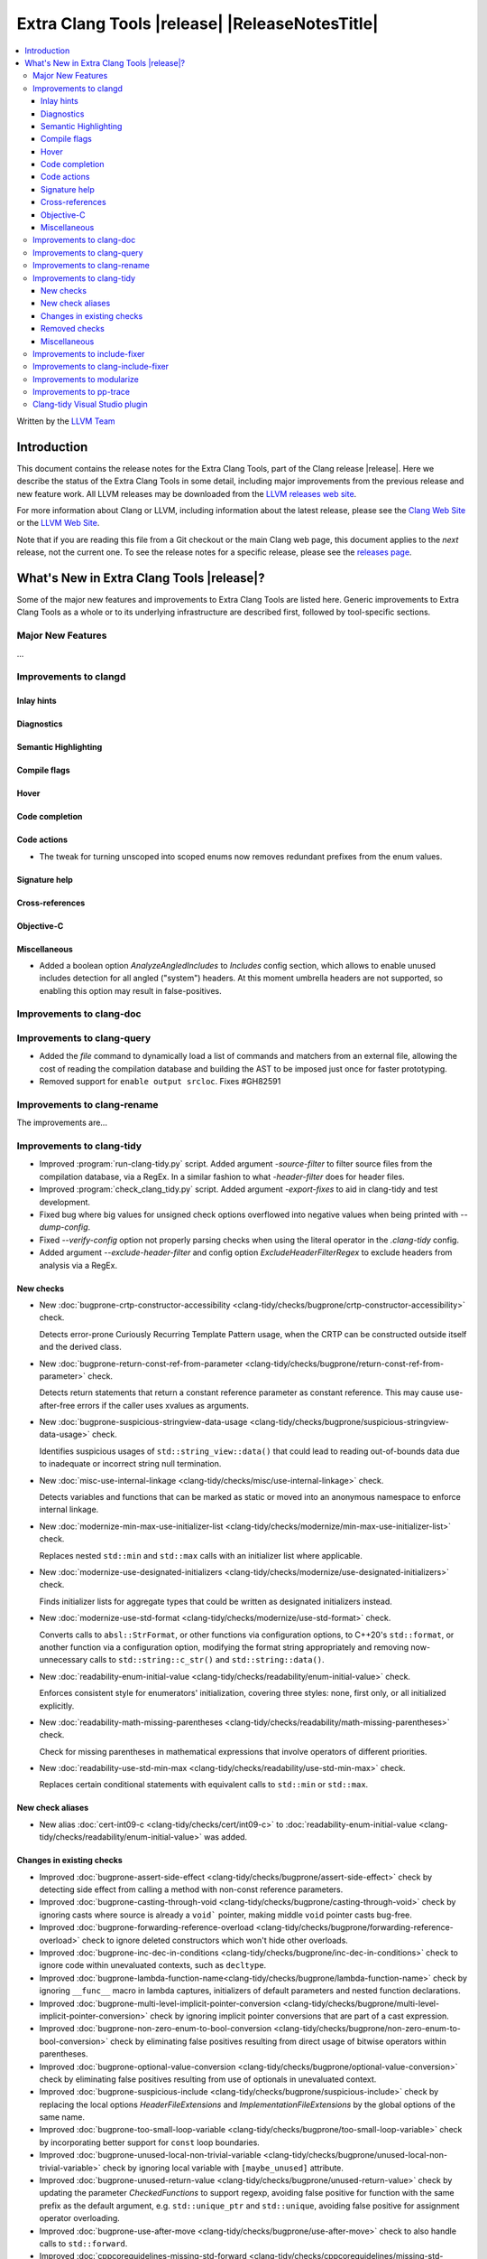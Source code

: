 ====================================================
Extra Clang Tools |release| |ReleaseNotesTitle|
====================================================

.. contents::
   :local:
   :depth: 3

Written by the `LLVM Team <https://llvm.org/>`_

.. only:: PreRelease

  .. warning::
     These are in-progress notes for the upcoming Extra Clang Tools |version| release.
     Release notes for previous releases can be found on
     `the Download Page <https://releases.llvm.org/download.html>`_.

Introduction
============

This document contains the release notes for the Extra Clang Tools, part of the
Clang release |release|. Here we describe the status of the Extra Clang Tools in
some detail, including major improvements from the previous release and new
feature work. All LLVM releases may be downloaded from the `LLVM releases web
site <https://llvm.org/releases/>`_.

For more information about Clang or LLVM, including information about
the latest release, please see the `Clang Web Site <https://clang.llvm.org>`_ or
the `LLVM Web Site <https://llvm.org>`_.

Note that if you are reading this file from a Git checkout or the
main Clang web page, this document applies to the *next* release, not
the current one. To see the release notes for a specific release, please
see the `releases page <https://llvm.org/releases/>`_.

What's New in Extra Clang Tools |release|?
==========================================

Some of the major new features and improvements to Extra Clang Tools are listed
here. Generic improvements to Extra Clang Tools as a whole or to its underlying
infrastructure are described first, followed by tool-specific sections.

Major New Features
------------------

...

Improvements to clangd
----------------------

Inlay hints
^^^^^^^^^^^

Diagnostics
^^^^^^^^^^^

Semantic Highlighting
^^^^^^^^^^^^^^^^^^^^^

Compile flags
^^^^^^^^^^^^^

Hover
^^^^^

Code completion
^^^^^^^^^^^^^^^

Code actions
^^^^^^^^^^^^

- The tweak for turning unscoped into scoped enums now removes redundant prefixes
  from the enum values.

Signature help
^^^^^^^^^^^^^^

Cross-references
^^^^^^^^^^^^^^^^

Objective-C
^^^^^^^^^^^

Miscellaneous
^^^^^^^^^^^^^

- Added a boolean option `AnalyzeAngledIncludes` to `Includes` config section,
  which allows to enable unused includes detection for all angled ("system") headers.
  At this moment umbrella headers are not supported, so enabling this option
  may result in false-positives.

Improvements to clang-doc
-------------------------

Improvements to clang-query
---------------------------

- Added the `file` command to dynamically load a list of commands and matchers
  from an external file, allowing the cost of reading the compilation database
  and building the AST to be imposed just once for faster prototyping.

- Removed support for ``enable output srcloc``. Fixes #GH82591

Improvements to clang-rename
----------------------------

The improvements are...

Improvements to clang-tidy
--------------------------

- Improved :program:`run-clang-tidy.py` script. Added argument `-source-filter`
  to filter source files from the compilation database, via a RegEx. In a
  similar fashion to what `-header-filter` does for header files.

- Improved :program:`check_clang_tidy.py` script. Added argument `-export-fixes`
  to aid in clang-tidy and test development.

- Fixed bug where big values for unsigned check options overflowed into negative values
  when being printed with `--dump-config`.

- Fixed `--verify-config` option not properly parsing checks when using the
  literal operator in the `.clang-tidy` config.

- Added argument `--exclude-header-filter` and config option `ExcludeHeaderFilterRegex`
  to exclude headers from analysis via a RegEx.

New checks
^^^^^^^^^^

- New :doc:`bugprone-crtp-constructor-accessibility
  <clang-tidy/checks/bugprone/crtp-constructor-accessibility>` check.

  Detects error-prone Curiously Recurring Template Pattern usage, when the CRTP
  can be constructed outside itself and the derived class.

- New :doc:`bugprone-return-const-ref-from-parameter
  <clang-tidy/checks/bugprone/return-const-ref-from-parameter>` check.

  Detects return statements that return a constant reference parameter as constant
  reference. This may cause use-after-free errors if the caller uses xvalues as
  arguments.

- New :doc:`bugprone-suspicious-stringview-data-usage
  <clang-tidy/checks/bugprone/suspicious-stringview-data-usage>` check.

  Identifies suspicious usages of ``std::string_view::data()`` that could lead
  to reading out-of-bounds data due to inadequate or incorrect string null
  termination.

- New :doc:`misc-use-internal-linkage
  <clang-tidy/checks/misc/use-internal-linkage>` check.

  Detects variables and functions that can be marked as static or moved into
  an anonymous namespace to enforce internal linkage.

- New :doc:`modernize-min-max-use-initializer-list
  <clang-tidy/checks/modernize/min-max-use-initializer-list>` check.

  Replaces nested ``std::min`` and ``std::max`` calls with an initializer list
  where applicable.

- New :doc:`modernize-use-designated-initializers
  <clang-tidy/checks/modernize/use-designated-initializers>` check.

  Finds initializer lists for aggregate types that could be
  written as designated initializers instead.

- New :doc:`modernize-use-std-format
  <clang-tidy/checks/modernize/use-std-format>` check.

  Converts calls to ``absl::StrFormat``, or other functions via
  configuration options, to C++20's ``std::format``, or another function
  via a configuration option, modifying the format string appropriately and
  removing now-unnecessary calls to ``std::string::c_str()`` and
  ``std::string::data()``.

- New :doc:`readability-enum-initial-value
  <clang-tidy/checks/readability/enum-initial-value>` check.

  Enforces consistent style for enumerators' initialization, covering three
  styles: none, first only, or all initialized explicitly.

- New :doc:`readability-math-missing-parentheses
  <clang-tidy/checks/readability/math-missing-parentheses>` check.

  Check for missing parentheses in mathematical expressions that involve
  operators of different priorities.

- New :doc:`readability-use-std-min-max
  <clang-tidy/checks/readability/use-std-min-max>` check.

  Replaces certain conditional statements with equivalent calls to
  ``std::min`` or ``std::max``.

New check aliases
^^^^^^^^^^^^^^^^^

- New alias :doc:`cert-int09-c <clang-tidy/checks/cert/int09-c>` to
  :doc:`readability-enum-initial-value <clang-tidy/checks/readability/enum-initial-value>`
  was added.

Changes in existing checks
^^^^^^^^^^^^^^^^^^^^^^^^^^

- Improved :doc:`bugprone-assert-side-effect
  <clang-tidy/checks/bugprone/assert-side-effect>` check by detecting side
  effect from calling a method with non-const reference parameters.

- Improved :doc:`bugprone-casting-through-void
  <clang-tidy/checks/bugprone/casting-through-void>` check by ignoring casts
  where source is already a ``void``` pointer, making middle ``void`` pointer
  casts bug-free.

- Improved :doc:`bugprone-forwarding-reference-overload
  <clang-tidy/checks/bugprone/forwarding-reference-overload>`
  check to ignore deleted constructors which won't hide other overloads.

- Improved :doc:`bugprone-inc-dec-in-conditions
  <clang-tidy/checks/bugprone/inc-dec-in-conditions>` check to ignore code
  within unevaluated contexts, such as ``decltype``.

- Improved :doc:`bugprone-lambda-function-name<clang-tidy/checks/bugprone/lambda-function-name>`
  check by ignoring ``__func__`` macro in lambda captures, initializers of
  default parameters and nested function declarations.

- Improved :doc:`bugprone-multi-level-implicit-pointer-conversion
  <clang-tidy/checks/bugprone/multi-level-implicit-pointer-conversion>` check
  by ignoring implicit pointer conversions that are part of a cast expression.

- Improved :doc:`bugprone-non-zero-enum-to-bool-conversion
  <clang-tidy/checks/bugprone/non-zero-enum-to-bool-conversion>` check by
  eliminating false positives resulting from direct usage of bitwise operators
  within parentheses.

- Improved :doc:`bugprone-optional-value-conversion
  <clang-tidy/checks/bugprone/optional-value-conversion>` check by eliminating
  false positives resulting from use of optionals in unevaluated context.

- Improved :doc:`bugprone-suspicious-include
  <clang-tidy/checks/bugprone/suspicious-include>` check by replacing the local
  options `HeaderFileExtensions` and `ImplementationFileExtensions` by the
  global options of the same name.

- Improved :doc:`bugprone-too-small-loop-variable
  <clang-tidy/checks/bugprone/too-small-loop-variable>` check by incorporating
  better support for ``const`` loop boundaries.

- Improved :doc:`bugprone-unused-local-non-trivial-variable
  <clang-tidy/checks/bugprone/unused-local-non-trivial-variable>` check by
  ignoring local variable with ``[maybe_unused]`` attribute.

- Improved :doc:`bugprone-unused-return-value
  <clang-tidy/checks/bugprone/unused-return-value>` check by updating the
  parameter `CheckedFunctions` to support regexp, avoiding false positive for
  function with the same prefix as the default argument, e.g. ``std::unique_ptr``
  and ``std::unique``, avoiding false positive for assignment operator overloading.

- Improved :doc:`bugprone-use-after-move
  <clang-tidy/checks/bugprone/use-after-move>` check to also handle
  calls to ``std::forward``.

- Improved :doc:`cppcoreguidelines-missing-std-forward
  <clang-tidy/checks/cppcoreguidelines/missing-std-forward>` check by no longer
  giving false positives for deleted functions, by fixing false negatives when only
  a few parameters are forwarded and by ignoring parameters without a name (unused
  arguments).

- Improved :doc:`cppcoreguidelines-owning-memory
  <clang-tidy/checks/cppcoreguidelines/owning-memory>` check to properly handle
  return type in lambdas and in nested functions.

- Improved :doc:`cppcoreguidelines-prefer-member-initializer
  <clang-tidy/checks/cppcoreguidelines/prefer-member-initializer>` check
  by removing enforcement of rule `C.48
  <https://isocpp.github.io/CppCoreGuidelines/CppCoreGuidelines#c48-prefer-in-class-initializers-to-member-initializers-in-constructors-for-constant-initializers>`_,
  which was deprecated since :program:`clang-tidy` 17. This rule is now covered
  by :doc:`cppcoreguidelines-use-default-member-init
  <clang-tidy/checks/cppcoreguidelines/use-default-member-init>`. Fixed
  incorrect hints when using list-initialization.

- Improved :doc:`cppcoreguidelines-special-member-functions
  <clang-tidy/checks/cppcoreguidelines/special-member-functions>` check with a
  new option `AllowImplicitlyDeletedCopyOrMove`, which removes the requirement
  for explicit copy or move special member functions when they are already
  implicitly deleted.

- Improved :doc:`google-build-namespaces
  <clang-tidy/checks/google/build-namespaces>` check by replacing the local
  option `HeaderFileExtensions` by the global option of the same name.

- Improved :doc:`google-explicit-constructor
  <clang-tidy/checks/google/explicit-constructor>` check to better handle
  C++20 `explicit(bool)`.

- Improved :doc:`google-global-names-in-headers
  <clang-tidy/checks/google/global-names-in-headers>` check by replacing the local
  option `HeaderFileExtensions` by the global option of the same name.

- Improved :doc:`google-runtime-int <clang-tidy/checks/google/runtime-int>`
  check performance through optimizations.

- Improved :doc:`hicpp-signed-bitwise <clang-tidy/checks/hicpp/signed-bitwise>`
  check by ignoring false positives involving positive integer literals behind
  implicit casts when `IgnorePositiveIntegerLiterals` is enabled.

- Improved :doc:`hicpp-ignored-remove-result <clang-tidy/checks/hicpp/ignored-remove-result>`
  check by ignoring other functions with same prefixes as the target specific
  functions.

- Improved :doc:`linuxkernel-must-check-errs
  <clang-tidy/checks/linuxkernel/must-check-errs>` check documentation to
  consistently use the check's proper name.

- Improved :doc:`llvm-header-guard
  <clang-tidy/checks/llvm/header-guard>` check by replacing the local
  option `HeaderFileExtensions` by the global option of the same name.

- Improved :doc:`misc-const-correctness
  <clang-tidy/checks/misc/const-correctness>` check by avoiding infinite recursion
  for recursive functions with forwarding reference parameters and reference
  variables which refer to themselves.

- Improved :doc:`misc-definitions-in-headers
  <clang-tidy/checks/misc/definitions-in-headers>` check by replacing the local
  option `HeaderFileExtensions` by the global option of the same name.
  Additionally, the option `UseHeaderFileExtensions` is removed, so that the
  check uses the `HeaderFileExtensions` option unconditionally.

- Improved :doc:`misc-header-include-cycle
  <clang-tidy/checks/misc/header-include-cycle>` check by avoiding crash for self
  include cycles.

- Improved :doc:`misc-unused-using-decls
  <clang-tidy/checks/misc/unused-using-decls>` check by replacing the local
  option `HeaderFileExtensions` by the global option of the same name.

- Improved :doc:`misc-use-anonymous-namespace
  <clang-tidy/checks/misc/use-anonymous-namespace>` check by replacing the local
  option `HeaderFileExtensions` by the global option of the same name.

- Improved :doc:`modernize-avoid-c-arrays
  <clang-tidy/checks/modernize/avoid-c-arrays>` check by introducing the new
  `AllowStringArrays` option, enabling the exclusion of array types with deduced
  length initialized from string literals.

- Improved :doc:`modernize-loop-convert
  <clang-tidy/checks/modernize/loop-convert>` check by ensuring that fix-its
  don't remove parentheses used in ``sizeof`` calls when they have array index
  accesses as arguments.

- Improved :doc:`modernize-use-constraints
  <clang-tidy/checks/modernize/use-constraints>` check by fixing a crash that
  occurred in some scenarios and excluding system headers from analysis.

- Improved :doc:`modernize-use-nullptr
  <clang-tidy/checks/modernize/use-nullptr>` check to include support for C23,
  which also has introduced the ``nullptr`` keyword.

- Improved :doc:`modernize-use-override
  <clang-tidy/checks/modernize/use-override>` check to also remove any trailing
  whitespace when deleting the ``virtual`` keyword.

- Improved :doc:`modernize-use-starts-ends-with
  <clang-tidy/checks/modernize/use-starts-ends-with>` check to also handle
  calls to ``compare`` method.

- Improved :doc:`modernize-use-std-print
  <clang-tidy/checks/modernize/use-std-print>` check to not crash if the
  format string parameter of the function to be replaced is not of the
  expected type.

- Improved :doc:`modernize-use-using <clang-tidy/checks/modernize/use-using>`
  check by adding support for detection of typedefs declared on function level.

- Improved :doc:`performance-unnecessary-copy-initialization
  <clang-tidy/checks/performance/unnecessary-copy-initialization>` check by
  detecting more cases of constant access. In particular, pointers can be
  analyzed, se the check now handles the common patterns
  `const auto e = (*vector_ptr)[i]` and `const auto e = vector_ptr->at(i);`.

- Improved :doc:`readability-avoid-return-with-void-value
  <clang-tidy/checks/readability/avoid-return-with-void-value>` check by adding
  fix-its.

- Improved :doc:`readability-const-return-type
  <clang-tidy/checks/readability/const-return-type>` check to eliminate false
  positives when returning types with const not at the top level.

- Improved :doc:`readability-container-size-empty
  <clang-tidy/checks/readability/container-size-empty>` check to prevent false
  positives when utilizing ``size`` or ``length`` methods that accept parameter.
  Fixed crash when facing template user defined literals.

- Improved :doc:`readability-duplicate-include
  <clang-tidy/checks/readability/duplicate-include>` check by excluding include
  directives that form the filename using macro.

- Improved :doc:`readability-else-after-return
  <clang-tidy/checks/readability/else-after-return>` check to ignore
  `if consteval` statements, for which the `else` branch must not be removed.

- Improved :doc:`readability-identifier-naming
  <clang-tidy/checks/readability/identifier-naming>` check in `GetConfigPerFile`
  mode by resolving symbolic links to header files. Fixed handling of Hungarian
  Prefix when configured to `LowerCase`. Added support for renaming designated
  initializers. Added support for renaming macro arguments. Fixed renaming
  conflicts arising from out-of-line member function template definitions.

- Improved :doc:`readability-implicit-bool-conversion
  <clang-tidy/checks/readability/implicit-bool-conversion>` check to provide
  valid fix suggestions for ``static_cast`` without a preceding space and
  fixed problem with duplicate parentheses in double implicit casts. Corrected
  the fix suggestions for C23 and later by using C-style casts instead of
  ``static_cast``. Fixed false positives in C++20 spaceship operator by ignoring
  casts in implicit and defaulted functions.

- Improved :doc:`readability-redundant-inline-specifier
  <clang-tidy/checks/readability/redundant-inline-specifier>` check to properly
  emit warnings for static data member with an in-class initializer.

- Improved :doc:`readability-redundant-member-init
  <clang-tidy/checks/readability/redundant-member-init>` check to avoid
  false-positives when type of the member does not match the type of the
  initializer.

- Improved :doc:`readability-static-accessed-through-instance
  <clang-tidy/checks/readability/static-accessed-through-instance>` check to
  support calls to overloaded operators as base expression and provide fixes to
  expressions with side-effects.

- Improved :doc:`readability-simplify-boolean-expr
  <clang-tidy/checks/readability/simplify-boolean-expr>` check to avoid to emit
  warning for macro when IgnoreMacro option is enabled.

- Improved :doc:`readability-static-definition-in-anonymous-namespace
  <clang-tidy/checks/readability/static-definition-in-anonymous-namespace>`
  check by resolving fix-it overlaps in template code by disregarding implicit
  instances.

- Improved :doc:`readability-string-compare
  <clang-tidy/checks/readability/string-compare>` check to also detect
  usages of ``std::string_view::compare``. Added a `StringLikeClasses` option
  to detect usages of ``compare`` method in custom string-like classes.

Removed checks
^^^^^^^^^^^^^^

- Removed `cert-dcl21-cpp`, which was deprecated since :program:`clang-tidy` 17,
  since the rule DCL21-CPP has been removed from the CERT guidelines.

Miscellaneous
^^^^^^^^^^^^^

- Fixed incorrect formatting in :program:`clang-apply-replacements` when no
  `--format` option is specified. Now :program:`clang-apply-replacements`
  applies formatting only with the option.

Improvements to include-fixer
-----------------------------

The improvements are...

Improvements to clang-include-fixer
-----------------------------------

The improvements are...

Improvements to modularize
--------------------------

The improvements are...

Improvements to pp-trace
------------------------

Clang-tidy Visual Studio plugin
-------------------------------
